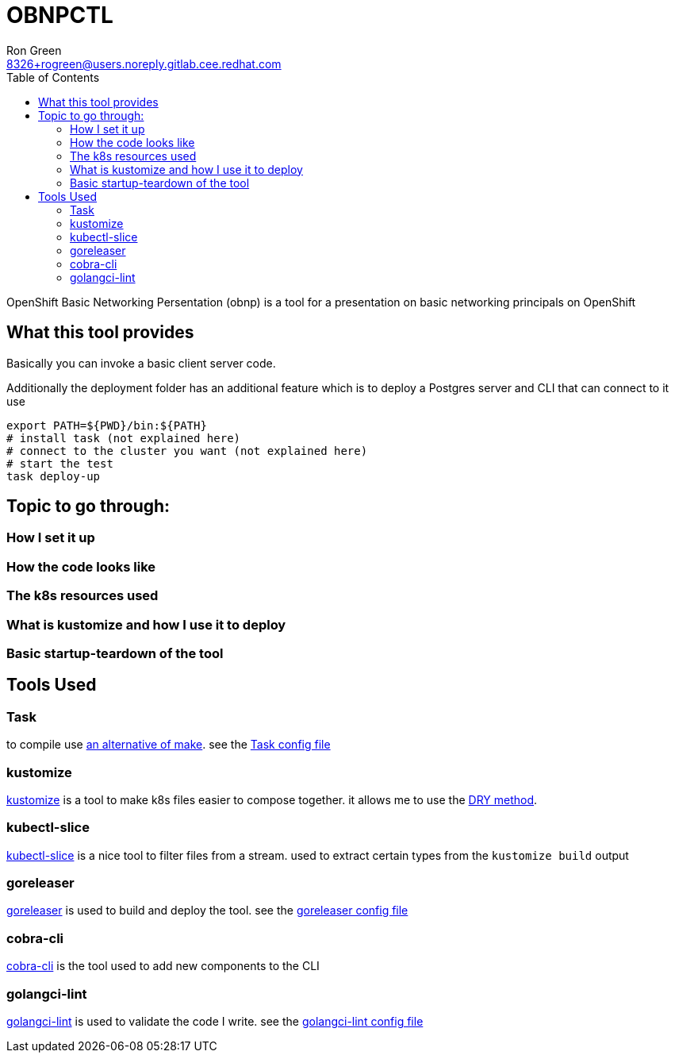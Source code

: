 = OBNPCTL
Ron Green <8326+rogreen@users.noreply.gitlab.cee.redhat.com>
:toc:

OpenShift Basic Networking Persentation (obnp) is a tool for a presentation on basic networking principals on OpenShift

== What this tool provides
Basically you can invoke a basic client server code.

Additionally the deployment folder has an additional feature which is to deploy a Postgres server and CLI that can connect to it
use

----
export PATH=${PWD}/bin:${PATH}
# install task (not explained here)
# connect to the cluster you want (not explained here)
# start the test
task deploy-up
----

== Topic to go through:

=== How I set it up
=== How the code looks like
=== The k8s resources used
=== What is kustomize and how I use it to deploy
=== Basic startup-teardown of the tool

== Tools Used

=== Task
to compile use https://taskfile.dev[an alternative of make]. see the link:Taskfile.yml[Task config file]

=== kustomize
https://kustomize.io/[kustomize] is a tool to make k8s files easier to compose together. it allows me to use the https://en.wikipedia.org/wiki/Don%27t_repeat_yourself[DRY method].

=== kubectl-slice
https://github.com/patrickdappollonio/kubectl-slice[kubectl-slice] is a nice tool to filter files from a stream. used to extract certain types from the `kustomize build` output

=== goreleaser
https://github.com/goreleaser/goreleaser[goreleaser] is used to build and deploy the tool. see the link:.goreleaser.yaml[goreleaser config file] 

=== cobra-cli
https://github.com/spf13/cobra-cli[cobra-cli] is the tool used to add new components to the CLI

=== golangci-lint
https://github.com/golangci/golangci-lint[golangci-lint] is used to validate the code I write. see the link:.golangci.yml[golangci-lint config file]

